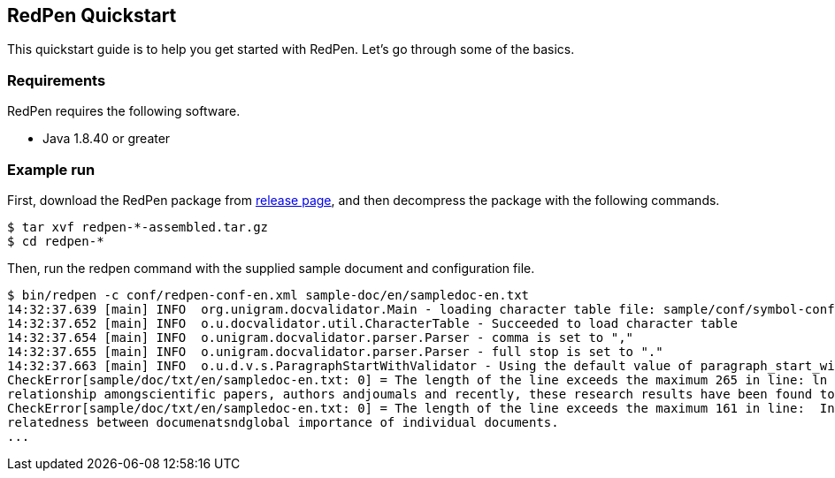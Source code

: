 [[quickstart]]
[suppress='WeakExpression']
== RedPen Quickstart

This quickstart guide is to help you get started with RedPen. Let's go through some of the basics.

[[requirements]]
[suppress]
=== Requirements

RedPen requires the following software.

* Java 1.8.40 or greater

[[example-run]]
=== Example run

First, download the RedPen package from
https://github.com/redpen-cc/redpen/releases/[release page], and then
decompress the package with the following commands.

[source,bash]
----
$ tar xvf redpen-*-assembled.tar.gz
$ cd redpen-*
----

Then, run the redpen command with the supplied sample document and
configuration file.

[source,bash]
----
$ bin/redpen -c conf/redpen-conf-en.xml sample-doc/en/sampledoc-en.txt
14:32:37.639 [main] INFO  org.unigram.docvalidator.Main - loading character table file: sample/conf/symbol-conf-en.xml
14:32:37.652 [main] INFO  o.u.docvalidator.util.CharacterTable - Succeeded to load character table
14:32:37.654 [main] INFO  o.unigram.docvalidator.parser.Parser - comma is set to ","
14:32:37.655 [main] INFO  o.unigram.docvalidator.parser.Parser - full stop is set to "."
14:32:37.663 [main] INFO  o.u.d.v.s.ParagraphStartWithValidator - Using the default value of paragraph_start_with.
CheckError[sample/doc/txt/en/sampledoc-en.txt: 0] = The length of the line exceeds the maximum 265 in line: ln bibliometrics and link analysis studies many attempts have been made to analyze the \
relationship amongscientific papers, authors andjoumals and recently, these research results have been found to be effective for analyzing the link structure ofweb pages as we11.
CheckError[sample/doc/txt/en/sampledoc-en.txt: 0] = The length of the line exceeds the maximum 161 in line:  In addition,  Most of these methods are concernedwith the two link analysis measures: \
relatedness between documenatsndglobal importance of individual documents.
...
----
